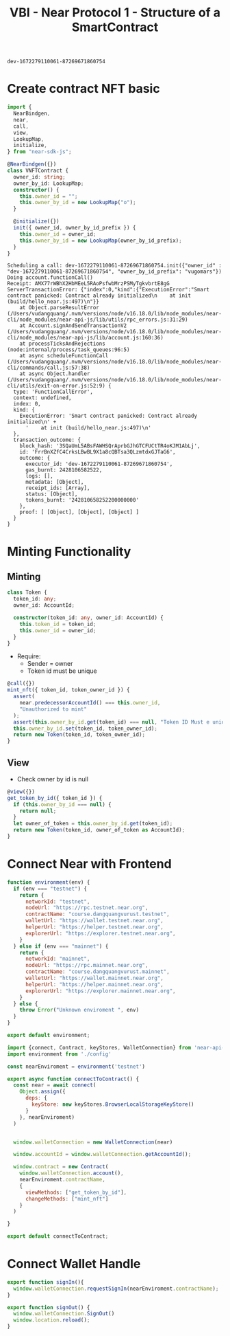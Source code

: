 :PROPERTIES:
:ID:       5FF40B0B-F867-4C83-B617-E826C1C8C453
:END:
#+title: VBI - Near Protocol 1 - Structure of a SmartContract

#+NAME: contract-id
#+begin_src
dev-1672279110061-87269671860754
#+end_src

* Create contract NFT basic
#+NAME: Contract.ts
#+begin_src typescript
import {
  NearBindgen,
  near,
  call,
  view,
  LookupMap,
  initialize,
} from "near-sdk-js";

@NearBindgen({})
class VNFTContract {
  owner_id: string;
  owner_by_id: LookupMap;
  constructor() {
    this.owner_id = "";
    this.owner_by_id = new LookupMap("o");
  }

  @initialize({})
  init({ owner_id, owner_by_id_prefix }) {
    this.owner_id = owner_id;
    this.owner_by_id = new LookupMap(owner_by_id_prefix);
  }
}
#+end_src

#+begin_src sh :exports no :results output
pnpm run deploy
#+end_src

#+NAME: Locally Login Wallet
#+begin_src sh :exports no :results output
near login
#+end_src

#+RESULTS:
#+begin_example

Please authorize NEAR CLI on at least one of your accounts.

If your browser doesn't automatically open, please visit this URL
https://wallet.testnet.near.org/login/?referrer=NEAR+CLI&public_key=ed25519%3A7pWvaPHyKxKXHn8jFwwCZo4w5eMfeJcoJjWc2q11rkHM&success_url=http%3A%2F%2F127.0.0.1%3A5001
Please authorize at least one account at the URL above.

Which account did you authorize for use with NEAR CLI?
Enter it here (if not redirected automatically):
Logged in as [ dangquangvurust.testnet ] with public key [ ed25519:7pWvaP... ] successfully

#+end_example


#+NAME: call init
#+HEADER: :var Id="dev-1672279110061-87269671860754"
#+begin_src sh :exports no :results output :var Id= :var Id=accountId
near call dev-1672279110061-87269671860754 init '{"owner_id" : "dev-1672279110061-87269671860754", "owner_by_id_prefix": "vugomars"}' --accountId dev-1672279110061-87269671860754
#+end_src

#+RESULTS:
: Scheduling a call: dev-1672279110061-87269671860754.init({"owner_id" : "dev-1672279110061-87269671860754", "owner_by_id_prefix": "vugomars"})
: Doing account.functionCall()
: Transaction Id G38sPKPrP83zHYEeBkhG7WcQpwgb2ExKgE7Mcr9gvd4q
: To see the transaction in the transaction explorer, please open this url in your browser
: https://explorer.testnet.near.org/transactions/G38sPKPrP83zHYEeBkhG7WcQpwgb2ExKgE7Mcr9gvd4q
: ''

#+NAME: call init again
#+begin_example
Scheduling a call: dev-1672279110061-87269671860754.init({"owner_id" : "dev-1672279110061-87269671860754", "owner_by_id_prefix": "vugomars"})
Doing account.functionCall()
Receipt: AMX77rWBhX2HbMEeL5RAoPsfwbMrzPSMyTgkvbrtE8gG
ServerTransactionError: {"index":0,"kind":{"ExecutionError":"Smart contract panicked: Contract already initialized\n    at init (build/hello_near.js:497)\n"}}
    at Object.parseResultError (/Users/vudangquang/.nvm/versions/node/v16.18.0/lib/node_modules/near-cli/node_modules/near-api-js/lib/utils/rpc_errors.js:31:29)
    at Account.signAndSendTransactionV2 (/Users/vudangquang/.nvm/versions/node/v16.18.0/lib/node_modules/near-cli/node_modules/near-api-js/lib/account.js:160:36)
    at processTicksAndRejections (node:internal/process/task_queues:96:5)
    at async scheduleFunctionCall (/Users/vudangquang/.nvm/versions/node/v16.18.0/lib/node_modules/near-cli/commands/call.js:57:38)
    at async Object.handler (/Users/vudangquang/.nvm/versions/node/v16.18.0/lib/node_modules/near-cli/utils/exit-on-error.js:52:9) {
  type: 'FunctionCallError',
  context: undefined,
  index: 0,
  kind: {
    ExecutionError: 'Smart contract panicked: Contract already initialized\n' +
      '    at init (build/hello_near.js:497)\n'
  },
  transaction_outcome: {
    block_hash: '3SQaUmL5ABsFAWHSQrAprbGJhGTCFUCtTR4oKJM1AbLj',
    id: 'FrrBnXZfC4CrksLBwBL9X1a8cQBTsa3QLzmtdxGJTaG6',
    outcome: {
      executor_id: 'dev-1672279110061-87269671860754',
      gas_burnt: 2428106582522,
      logs: [],
      metadata: [Object],
      receipt_ids: [Array],
      status: [Object],
      tokens_burnt: '242810658252200000000'
    },
    proof: [ [Object], [Object], [Object] ]
  }
}
#+end_example

* Minting Functionality
** Minting
#+NAME: Defines Token
#+begin_src typescript
class Token {
  token_id: any;
  owner_id: AccountId;

  constructor(token_id: any, owner_id: AccountId) {
    this.token_id = token_id;
    this.owner_id = owner_id;
  }
}
#+end_src

- Require:
  + Sender = owner
  + Token id must be unique
#+NAME: minting token functionality - NFTContract
#+begin_src typescript
  @call({})
  mint_nft({ token_id, token_owner_id }) {
    assert(
      near.predecessorAccountId() === this.owner_id,
      "Unauthorized to mint"
    );
    assert(this.owner_by_id.get(token_id) === null, "Token ID Must e unique");
    this.owner_by_id.set(token_id, token_owner_id);
    return new Token(token_id, token_owner_id);
  }
#+end_src

#+NAME: Miniting Call
#+begin_src sh :exports no :results output var="dev-1672279110061-87269671860754"
near call dev-1672279110061-87269671860754 mint_nft '{"token_id": "1", "token_owner_id": "dev-1672279110061-87269671860754"}' --accountId  dev-1672279110061-87269671860754
#+end_src

#+RESULTS:
: Scheduling a call: dev-1672279110061-87269671860754.mint_nft({"token_id": "1", "token_owner_id": "dev-1672279110061-87269671860754"})
: Doing account.functionCall()
: Transaction Id Gbuyemz1jsZJjWXB6pkPdo4FVuE15SGQqWiiYXCacGs1
: To see the transaction in the transaction explorer, please open this url in your browser
: https://explorer.testnet.near.org/transactions/Gbuyemz1jsZJjWXB6pkPdo4FVuE15SGQqWiiYXCacGs1
: { token_id: '1', owner_id: 'dev-1672279110061-87269671860754' }

** View
- Check owner by id is null
#+begin_src typescript
  @view({})
  get_token_by_id({ token_id }) {
    if (this.owner_by_id === null) {
      return null;
    }
    let owner_of_token = this.owner_by_id.get(token_id);
    return new Token(token_id, owner_of_token as AccountId);
  }
#+end_src

#+begin_src sh :exports no :results output
near view dev-1672279110061-87269671860754 get_token_by_id '{"token_id": "1"}'
#+end_src

#+RESULTS:
: View call: dev-1672279110061-87269671860754.get_token_by_id({"token_id": "1"})
: { token_id: '1', owner_id: 'dev-1672279110061-87269671860754' }

* Connect Near with Frontend
#+NAME: enviroment.js
#+begin_src js
function environment(env) {
  if (env === "testnet") {
    return {
      networkId: "testnet",
      nodeUrl: "https://rpc.testnet.near.org",
      contractName: "course.dangquangvurust.testnet",
      walletUrl: "https://wallet.testnet.near.org",
      helperUrl: "https://helper.testnet.near.org",
      explorerUrl: "https://explorer.testnet.near.org",
    }
  } else if (env === "mainnet") {
    return {
      networkId: "mainnet",
      nodeUrl: "https://rpc.mainnet.near.org",
      contractName: "course.dangquangvurust.mainnet",
      walletUrl: "https://wallet.mainnet.near.org",
      helperUrl: "https://helper.mainnet.near.org",
      explorerUrl: "https://explorer.mainnet.near.org",
    }
  } else {
    throw Error("Unknown enviroment ", env)
  }
}

export default environment;
#+end_src

#+NAME: near.js
#+begin_src js
import {connect, Contract, keyStores, WalletConnection} from 'near-api-js'
import environment from './config'

const nearEnviroment = environment('testnet')

export async function connectToContract() {
  const near = await connect(
    Object.assign({
      deps: {
        keyStore: new keyStores.BrowserLocalStorageKeyStore()
      }
    }, nearEnviroment)
  )


  window.walletConnection = new WalletConnection(near)

  window.accountId = window.walletConnection.getAccountId();

  window.contract = new Contract(
    window.walletConnection.account(),
    nearEnviroment.contractName,
    {
      viewMethods: ["get_token_by_id"],
      changeMethods: ["mint_nft"]
    }
  )

}

export default connectToContract;
#+end_src

* Connect Wallet Handle
#+NAME: near.js
#+begin_src js
export function signIn(){
  window.walletConnection.requestSignIn(nearEnviroment.contractName);
}

export function signOut() {
  window.walletConnection.SignOut()
  window.location.reload();
}
#+end_src
